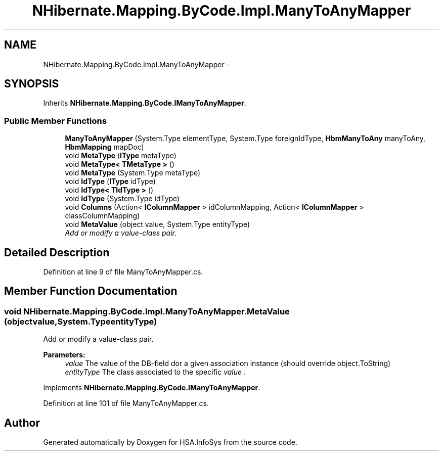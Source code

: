 .TH "NHibernate.Mapping.ByCode.Impl.ManyToAnyMapper" 3 "Fri Jul 5 2013" "Version 1.0" "HSA.InfoSys" \" -*- nroff -*-
.ad l
.nh
.SH NAME
NHibernate.Mapping.ByCode.Impl.ManyToAnyMapper \- 
.SH SYNOPSIS
.br
.PP
.PP
Inherits \fBNHibernate\&.Mapping\&.ByCode\&.IManyToAnyMapper\fP\&.
.SS "Public Member Functions"

.in +1c
.ti -1c
.RI "\fBManyToAnyMapper\fP (System\&.Type elementType, System\&.Type foreignIdType, \fBHbmManyToAny\fP manyToAny, \fBHbmMapping\fP mapDoc)"
.br
.ti -1c
.RI "void \fBMetaType\fP (\fBIType\fP metaType)"
.br
.ti -1c
.RI "void \fBMetaType< TMetaType >\fP ()"
.br
.ti -1c
.RI "void \fBMetaType\fP (System\&.Type metaType)"
.br
.ti -1c
.RI "void \fBIdType\fP (\fBIType\fP idType)"
.br
.ti -1c
.RI "void \fBIdType< TIdType >\fP ()"
.br
.ti -1c
.RI "void \fBIdType\fP (System\&.Type idType)"
.br
.ti -1c
.RI "void \fBColumns\fP (Action< \fBIColumnMapper\fP > idColumnMapping, Action< \fBIColumnMapper\fP > classColumnMapping)"
.br
.ti -1c
.RI "void \fBMetaValue\fP (object value, System\&.Type entityType)"
.br
.RI "\fIAdd or modify a value-class pair\&. \fP"
.in -1c
.SH "Detailed Description"
.PP 
Definition at line 9 of file ManyToAnyMapper\&.cs\&.
.SH "Member Function Documentation"
.PP 
.SS "void NHibernate\&.Mapping\&.ByCode\&.Impl\&.ManyToAnyMapper\&.MetaValue (objectvalue, System\&.TypeentityType)"

.PP
Add or modify a value-class pair\&. 
.PP
\fBParameters:\fP
.RS 4
\fIvalue\fP The value of the DB-field dor a given association instance (should override object\&.ToString)
.br
\fIentityType\fP The class associated to the specific \fIvalue\fP \&. 
.RE
.PP

.PP
Implements \fBNHibernate\&.Mapping\&.ByCode\&.IManyToAnyMapper\fP\&.
.PP
Definition at line 101 of file ManyToAnyMapper\&.cs\&.

.SH "Author"
.PP 
Generated automatically by Doxygen for HSA\&.InfoSys from the source code\&.
